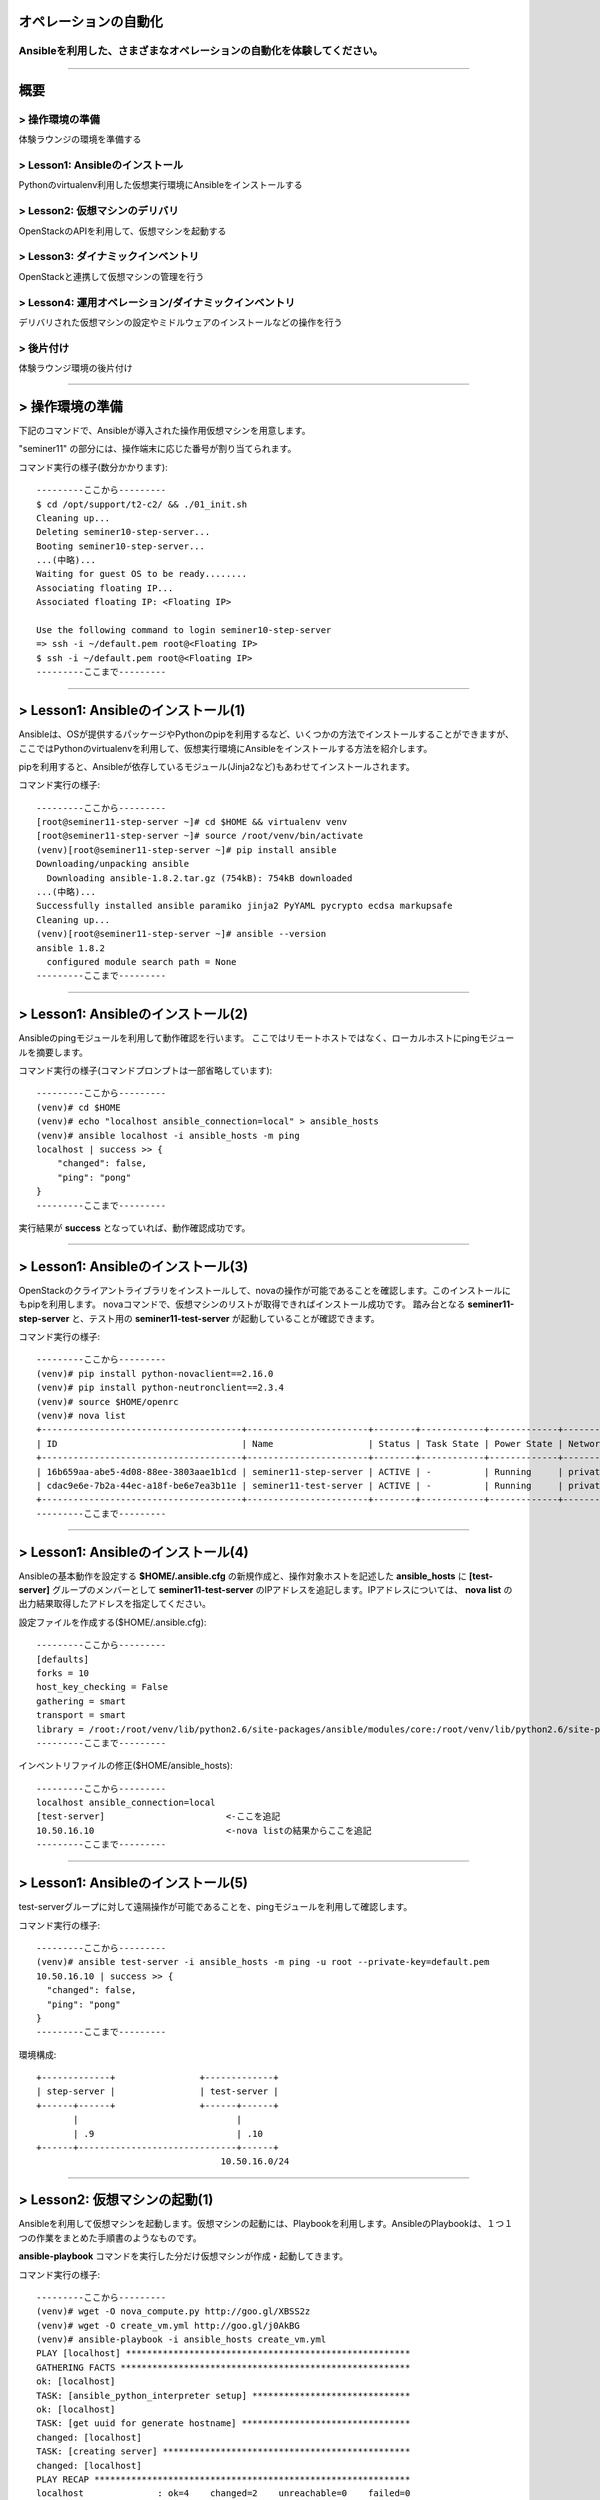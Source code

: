 オペレーションの自動化
======================

Ansibleを利用した、さまざまなオペレーションの自動化を体験してください。
----------------------------------------------------------------------


~~~~

概要
====

> 操作環境の準備
----------------
体験ラウンジの環境を準備する

> Lesson1: Ansibleのインストール
--------------------------------
Pythonのvirtualenv利用した仮想実行環境にAnsibleをインストールする

> Lesson2: 仮想マシンのデリバリ
-------------------------------
OpenStackのAPIを利用して、仮想マシンを起動する

> Lesson3: ダイナミックインベントリ
------------------------------------------------------
OpenStackと連携して仮想マシンの管理を行う

> Lesson4: 運用オペレーション/ダイナミックインベントリ
------------------------------------------------------
デリバリされた仮想マシンの設定やミドルウェアのインストールなどの操作を行う

> 後片付け
----------
体験ラウンジ環境の後片付け

~~~~

> 操作環境の準備
================
下記のコマンドで、Ansibleが導入された操作用仮想マシンを用意します。

"seminer11" の部分には、操作端末に応じた番号が割り当てられます。

コマンド実行の様子(数分かかります)::

  ---------ここから---------
  $ cd /opt/support/t2-c2/ && ./01_init.sh
  Cleaning up...
  Deleting seminer10-step-server...
  Booting seminer10-step-server...
  ...(中略)...
  Waiting for guest OS to be ready........
  Associating floating IP...
  Associated floating IP: <Floating IP>

  Use the following command to login seminer10-step-server
  => ssh -i ~/default.pem root@<Floating IP>
  $ ssh -i ~/default.pem root@<Floating IP>
  ---------ここまで---------


~~~~

> Lesson1: Ansibleのインストール(1)
===================================
Ansibleは、OSが提供するパッケージやPythonのpipを利用するなど、いくつかの方法でインストールすることができますが、
ここではPythonのvirtualenvを利用して、仮想実行環境にAnsibleをインストールする方法を紹介します。

pipを利用すると、Ansibleが依存しているモジュール(Jinja2など)もあわせてインストールされます。

コマンド実行の様子::

  ---------ここから---------
  [root@seminer11-step-server ~]# cd $HOME && virtualenv venv
  [root@seminer11-step-server ~]# source /root/venv/bin/activate
  (venv)[root@seminer11-step-server ~]# pip install ansible
  Downloading/unpacking ansible
    Downloading ansible-1.8.2.tar.gz (754kB): 754kB downloaded
  ...(中略)...
  Successfully installed ansible paramiko jinja2 PyYAML pycrypto ecdsa markupsafe
  Cleaning up...
  (venv)[root@seminer11-step-server ~]# ansible --version
  ansible 1.8.2
    configured module search path = None
  ---------ここまで---------

~~~~

> Lesson1: Ansibleのインストール(2)
===================================
Ansibleのpingモジュールを利用して動作確認を行います。
ここではリモートホストではなく、ローカルホストにpingモジュールを摘要します。

コマンド実行の様子(コマンドプロンプトは一部省略しています)::

  ---------ここから---------
  (venv)# cd $HOME
  (venv)# echo "localhost ansible_connection=local" > ansible_hosts
  (venv)# ansible localhost -i ansible_hosts -m ping
  localhost | success >> {
      "changed": false,
      "ping": "pong"
  }
  ---------ここまで---------

実行結果が **success** となっていれば、動作確認成功です。

~~~~

> Lesson1: Ansibleのインストール(3)
===================================
OpenStackのクライアントライブラリをインストールして、novaの操作が可能であることを確認します。このインストールにもpipを利用します。
novaコマンドで、仮想マシンのリストが取得できればインストール成功です。
踏み台となる **seminer11-step-server** と、テスト用の **seminer11-test-server** が起動していることが確認できます。

コマンド実行の様子::

  ---------ここから---------
  (venv)# pip install python-novaclient==2.16.0
  (venv)# pip install python-neutronclient==2.3.4
  (venv)# source $HOME/openrc
  (venv)# nova list
  +--------------------------------------+-----------------------+--------+------------+-------------+--------------------+
  | ID                                   | Name                  | Status | Task State | Power State | Networks           |
  +--------------------------------------+-----------------------+--------+------------+-------------+--------------------+
  | 16b659aa-abe5-4d08-88ee-3803aae1b1cd | seminer11-step-server | ACTIVE | -          | Running     | private=10.50.16.1 |
  | cdac9e6e-7b2a-44ec-a18f-be6e7ea3b11e | seminer11-test-server | ACTIVE | -          | Running     | private=10.50.16.3 |
  +--------------------------------------+-----------------------+--------+------------+-------------+--------------------+
  ---------ここまで---------

~~~~

> Lesson1: Ansibleのインストール(4)
===================================
Ansibleの基本動作を設定する **$HOME/.ansible.cfg** の新規作成と、操作対象ホストを記述した **ansible_hosts** に **[test-server]** グループのメンバーとして **seminer11-test-server** のIPアドレスを追記します。IPアドレスについては、 **nova list** の出力結果取得したアドレスを指定してください。

設定ファイルを作成する($HOME/.ansible.cfg)::

  ---------ここから---------
  [defaults]
  forks = 10
  host_key_checking = False
  gathering = smart
  transport = smart
  library = /root:/root/venv/lib/python2.6/site-packages/ansible/modules/core:/root/venv/lib/python2.6/site-packages/ansible/modules/extras
  ---------ここまで---------

インベントリファイルの修正($HOME/ansible_hosts)::

  ---------ここから---------
  localhost ansible_connection=local
  [test-server]                       <-ここを追記
  10.50.16.10                         <-nova listの結果からここを追記
  ---------ここまで---------

~~~~

> Lesson1: Ansibleのインストール(5)
===================================
test-serverグループに対して遠隔操作が可能であることを、pingモジュールを利用して確認します。

コマンド実行の様子::

  ---------ここから---------
  (venv)# ansible test-server -i ansible_hosts -m ping -u root --private-key=default.pem
  10.50.16.10 | success >> {
    "changed": false,
    "ping": "pong"
  }
  ---------ここまで---------

環境構成::

  +-------------+                +-------------+
  | step-server |                | test-server |
  +------+------+                +------+------+
         |                              |
         | .9                           | .10
  +------+------------------------------+------+
                                     10.50.16.0/24
~~~~

> Lesson2: 仮想マシンの起動(1)
==============================
Ansibleを利用して仮想マシンを起動します。仮想マシンの起動には、Playbookを利用します。AnsibleのPlaybookは、１つ１つの作業をまとめた手順書のようなものです。

**ansible-playbook** コマンドを実行した分だけ仮想マシンが作成・起動してきます。


コマンド実行の様子::

  ---------ここから---------
  (venv)# wget -O nova_compute.py http://goo.gl/XBSS2z 
  (venv)# wget -O create_vm.yml http://goo.gl/j0AkBG
  (venv)# ansible-playbook -i ansible_hosts create_vm.yml
  PLAY [localhost] ******************************************************
  GATHERING FACTS *******************************************************
  ok: [localhost]
  TASK: [ansible_python_interpreter setup] ******************************
  ok: [localhost]
  TASK: [get uuid for generate hostname] ********************************
  changed: [localhost]
  TASK: [creating server] ***********************************************
  changed: [localhost]
  PLAY RECAP ************************************************************
  localhost              : ok=4    changed=2    unreachable=0    failed=0
  ---------ここまで---------

~~~~

> Lesson2: 仮想マシンの起動(2)
==============================
PlaybookはYAML形式で記述されており、いくつかのセクションに分かれています。OSの環境変数などもPlaybook内に記述して利用することができます。

仮想マシンが、無事に起動したかどうかを **nova list** コマンドで確認してみましょう。

Playbook(create_vm.yml)::

  ---------ここから---------
  ---
  - hosts: localhost

  vars:
    auth:
      url: "{{ lookup('env', 'OS_AUTH_URL') }}"
      region_name: "{{ lookup('env', 'OS_REGION_NAME') }}"
      tenant_name: "{{ lookup('env', 'OS_TENANT_NAME') }}"
      username: "{{ lookup('env', 'OS_USERNAME') }}"
      password: "{{ lookup('env', 'OS_PASSWORD') }}"
    spec:
      host_prefix: "{{ lookup('pipe', 'hostname | cut -b 1-9') }}"
      flavor_ram: 1024
      flavor_name: "standard.xsmall"
      image_name: "centos-base"
      key_name: "default"
      secgroups: "default"

  tasks:
  - name: ansible_python_interpreter setup
    set_fact: ansible_python_interpreter="{{ lookup('pipe', 'which python') }}"
  - name: get uuid for generate hostname
    command: /usr/bin/uuidgen
    register: result_uuid
  - name: creating server
    nova_compute:
      state: present
      auth_url: "{{ auth.url }}"
      region_name: "{{ auth.region_name }}"
      login_tenant_name: "{{ auth.tenant_name }}"
      login_username: "{{ auth.username }}"
      login_password: "{{ auth.password }}"
      flavor_ram: "{{ spec.flavor_ram }}"
      flavor_include: "{{ spec.flavor_name }}"
      image_name: "{{ spec.image_name }}"
      key_name: "{{ spec.key_name }}"
      name: "{{ spec.host_prefix }}-{{ result_uuid.stdout }}"
      security_groups: "{{ spec.secgroups }}"
      insecure: True
  ---------ここまで---------

~~~~

> Lesson3: Dynamic Inventory (1)
================================
仮想マシンを起動するたびに、ansible_hostsファイルを変更するのは面倒です。そこで、Ansibleのもつ強力な機能であるダイナミックインベントリを利用して動的にインベントリファイルを生成します。

ダイナミックインベントリは、文字通り動的にインベントリファイルを生成するプログラムです。OpenStackを利用する場合は、novaのAPIから操作対象とする仮想マシンのリストを取得します。


コマンド実行の様子::

  ---------ここから---------
  (venv)# wget -O inventory.py http://goo.gl/wxqQ1t 
  (venv)# chmod +x inventory.py
  (venv)# wget -O inventory.ini http://goo.gl/Ioo1VM
  ---------ここまで---------

inventory.iniファイルのhostname_prefixを自身の環境にあわせてseminerNN-testに修正)::

  ---------ここから---------
  [test]
  hostname_prefix = seminer11-test
  ---------ここまで---------

~~~~

> Lesson3: Dynamic Inventory (2)
================================
実際にダイナミックインベントリを利用してみます。pingモジュールを利用して、[test]グループの各仮想マシンをAnsibleから操作可能であることを確認します。 **create_vm.yml** を何度実行した後でも、操作対象となる仮想マシンの増加に動的に追随できます。


コマンド実行の様子::

  ---------ここから---------
  (venv)# cd $HOME
  (venv)# ansible test -i inventory.py -m ping -u root --private-key default.pem
  10.0.0.4 | success >> {
      "changed": false,
      "ping": "pong"
  }

  10.0.0.1 | success >> {
      "changed": false,
      "ping": "pong"
  }
  ---------ここまで---------

~~~~

> Lesson4: 運用オペレーション(1)
================================
ここまで構築した環境を利用して、仮想マシン群にパッケージをインストールするオペレーションを実施してみます。
パッケージをインストールするPlaybook(sample.yml)を作成します。非常に単純な構造です。

sample.yml::

  ---------ここから---------
  ---
  - hosts: test

    vars:
      packages:
      - httpd
      - jq
      - mysql-server
      - zsh

    tasks:
    - yum: name={{ item }} state=latest
      with_items: packages
  ---------ここまで---------

~~~~

> Lesson4: 運用オペレーション(2)
================================
実際にPlaybook( **sample.yml** )を実行してみます。Playbookに記載したパッケージ(httpd,jq,mysql-server,zsh)がインストールされます。

コマンド実行の様子::

  ---------ここから---------
  (venv)# ansible-playbook -i inventory.py -u root --private-key default.pem sample.yml

  PLAY [test] *******************************************************************

  GATHERING FACTS ***************************************************************
  ok: [10.50.16.10]
  ok: [10.50.16.11]

  TASK: [yum name={{ item }} state=latest] **************************************
  changed: [10.50.16.10] => (item=httpd,jq,mysql-server,zsh)
  changed: [10.50.16.11] => (item=httpd,jq,mysql-server,zsh)

  PLAY RECAP ********************************************************************
  10.50.16.10                : ok=2    changed=1    unreachable=0    failed=0
  10.50.16.11                : ok=2    changed=1    unreachable=0    failed=0
  ---------ここまで---------

~~~~

> 後片付け
==========
起動した仮想マシンをすべて削除します。

下記のように、操作用仮想マシンからログアウトして、仮想マシンを削除するスクリプトを実行します。

注意) **99_cleanup.sh** を実行するホストが **osdt-lounge-console-vm.novalocal** であることを事前に確認してください。

コマンド実行の様子::

  ---------ここから---------
  [root@seminer11-step-server ~]# logout
  Connection to 118.67.96.82 closed.

  $ hostname
  osdt-lounge-console-vm.novalocal
  $ cd /opt/support/t2-c2/ && ./99_cleanup.sh
  Deleting seminer11-step-server
  Deallocating da778dd3-db98-4477-ae25-dc6fcebaf86d...
  Deleted floatingip: da778dd3-db98-4477-ae25-dc6fcebaf86d
  ---------ここまで---------

~~~~

> まとめ
========

* Ansible利用すると、さまざまなオペレーションを自動化することができます
* Ansibleは、ダイナミックインベントリを利用することで、OpenStackのような外部の管理システムと連携できます
* Ansibleに、まとまった仕事をさせるための手順書はPlaybookと呼ばれます
* PlaybookはYAML形式で書かれており、非常に単純で可読性が高いのが特徴です


~~~~

おつかれさまでした
==================
